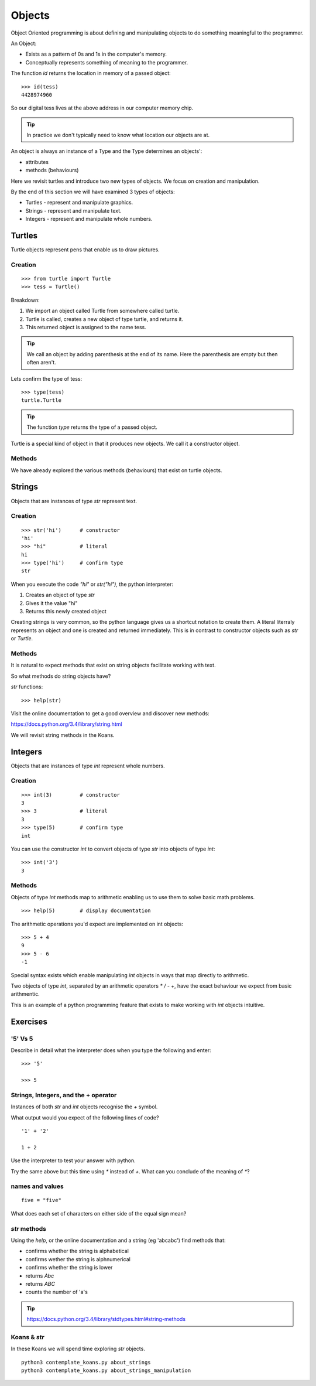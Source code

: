 Objects
*******

Object Oriented programming is about defining and manipulating objects to do something
meaningful to the programmer.

An Object:

* Exists as a pattern of 0s and 1s in the computer's memory. 
* Conceptually represents something of meaning to the programmer.

The function `id` returns the location in memory of a passed object::

    >>> id(tess)
    4428974960

So our digital tess lives at the above address in our computer memory chip.

.. tip::

    In practice we don't typically need to know what location our objects are at.

An object is always an instance of a Type and the Type determines an objects':

* attributes
* methods (behaviours)

Here we revisit turtles and introduce two new types of objects. We focus on creation and manipulation.

By the end of this section we will have examined 3 types of objects:

* Turtles - represent and manipulate graphics.
* Strings - represent and manipulate text. 
* Integers - represent and manipulate whole numbers.


Turtles
=======

Turtle objects represent pens that enable us to draw pictures.

Creation
--------

::

    >>> from turtle import Turtle
    >>> tess = Turtle()

Breakdown:

1. We import an object called Turtle from somewhere called turtle. 
2. Turtle is called, creates a new object of type turtle, and returns it.
3. This returned object is assigned to the name tess.

.. tip::
    We call an object by adding parenthesis at the end of its name. Here the
    parenthesis are empty but then often aren't.

Lets confirm the type of tess::

    >>> type(tess)
    turtle.Turtle

.. tip:: 
    The function `type` returns the type of a passed object.

Turtle is a special kind of object in that it produces new objects. We call it
a constructor object.

Methods
-------

We have already explored the various methods (behaviours) that exist on turtle
objects.


Strings 
=======

Objects that are instances of type `str` represent text.

Creation
--------
::

    >>> str('hi')      # constructor
    'hi'
    >>> "hi"           # literal
    hi
    >>> type('hi')     # confirm type
    str

When you execute the code `"hi"` or `str("hi")`, the python interpreter:

1. Creates an object of type `str`
2. Gives it the value "hi"
3. Returns this newly created object

Creating strings is very common, so the python language gives us a shortcut
notation to create them. A literal literraly represents an
object and one is created and returned immediately. This is in contrast to
constructor objects such as `str` or `Turtle`.

Methods
-------

It is natural to expect methods that exist on string objects facilitate working with text.

So what methods do string objects have?

`str` functions::

    >>> help(str)

Visit the online documentation to get a good overview and discover new methods:

https://docs.python.org/3.4/library/string.html

We will revisit string methods in the Koans.

Integers
========

Objects that are instances of type `int` represent whole numbers.

Creation 
--------

::

    >>> int(3)         # constructor 
    3
    >>> 3              # literal
    3
    >>> type(5)        # confirm type
    int

You can use the constructor `int` to convert objects of type `str` into objects of
type `int`::

    >>> int('3')
    3

Methods
-------

Objects of type `int` methods map to arithmetic enabling us to use them to 
solve basic math problems.

::

    >>> help(5)        # display documentation

The arithmetic operations you'd expect are implemented on int objects::

    >>> 5 + 4
    9
    >>> 5 - 6
    -1

Special syntax exists which enable manipulating `int` objects in ways that map
directly to arithmetic. 

Two objects of type `int`, separated by an arithmetic operators `*` `/` `-` `+`, have the
exact behaviour we expect from basic arithmentic.

This is an example of a python programming feature that exists
to make working with `int` objects intuitive.


Exercises
=========

'5' Vs 5
--------

Describe in detail what the interpreter does when you type the following and
enter:: 

    >>> '5'

    >>> 5


Strings, Integers, and the + operator
-------------------------------------

Instances of both `str` and `int` objects recognise the `+` symbol.

What output would you expect of the following lines of code?

::

    '1' + '2'

    1 + 2

Use the interpreter to test your answer with python.

Try the same above but this time using `*` instead of `+`. What can you
conclude of the meaning of `*`?

names and values
----------------

::

    five = "five"

What does each set of characters on either side of the equal sign mean? 


`str` methods 
-------------

Using the `help`, or the online documentation and a string (eg 'abcabc') find methods that:

* confirms whether the string is alphabetical
* confirms wether the string is alphnumerical
* confirms whether the string is lower
* returns `Abc`
* returns `ABC`
* counts the number of 'a's

.. tip::

    https://docs.python.org/3.4/library/stdtypes.html#string-methods

Koans & `str`
-------------

In these Koans we will spend time exploring `str` objects.

:: 

    python3 contemplate_koans.py about_strings
    python3 contemplate_koans.py about_strings_manipulation
